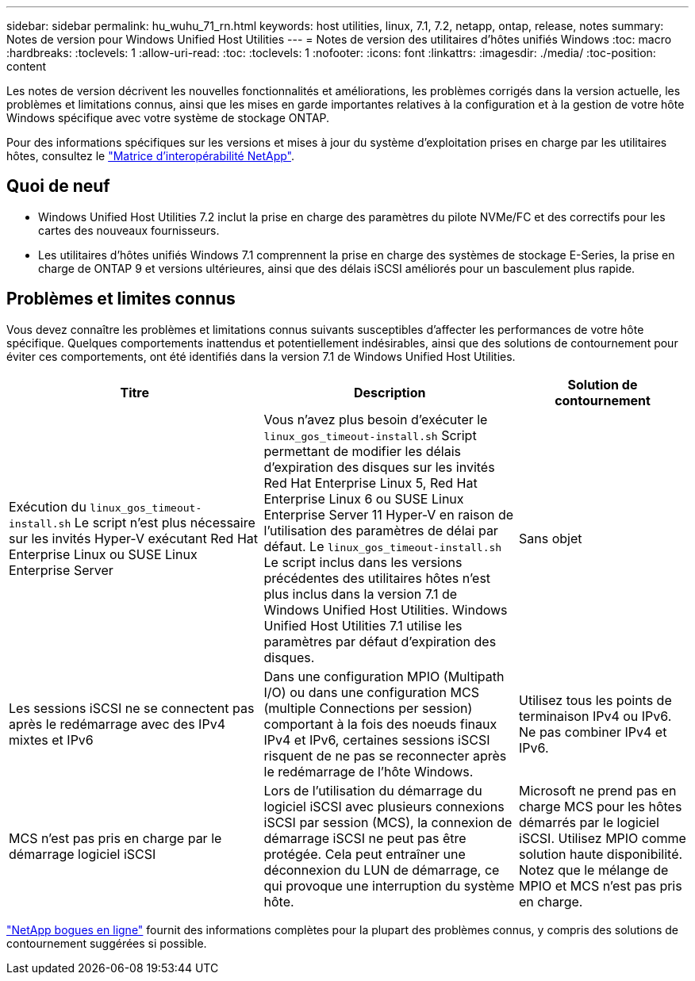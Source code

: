 ---
sidebar: sidebar 
permalink: hu_wuhu_71_rn.html 
keywords: host utilities, linux, 7.1, 7.2, netapp, ontap, release, notes 
summary: Notes de version pour Windows Unified Host Utilities 
---
= Notes de version des utilitaires d'hôtes unifiés Windows
:toc: macro
:hardbreaks:
:toclevels: 1
:allow-uri-read: 
:toc: 
:toclevels: 1
:nofooter: 
:icons: font
:linkattrs: 
:imagesdir: ./media/
:toc-position: content


[role="lead"]
Les notes de version décrivent les nouvelles fonctionnalités et améliorations, les problèmes corrigés dans la version actuelle, les problèmes et limitations connus, ainsi que les mises en garde importantes relatives à la configuration et à la gestion de votre hôte Windows spécifique avec votre système de stockage ONTAP.

Pour des informations spécifiques sur les versions et mises à jour du système d'exploitation prises en charge par les utilitaires hôtes, consultez le link:https://mysupport.netapp.com/matrix/imt.jsp?components=65623;64703;&solution=1&isHWU&src=IMT["Matrice d'interopérabilité NetApp"^].



== Quoi de neuf

* Windows Unified Host Utilities 7.2 inclut la prise en charge des paramètres du pilote NVMe/FC et des correctifs pour les cartes des nouveaux fournisseurs.
* Les utilitaires d'hôtes unifiés Windows 7.1 comprennent la prise en charge des systèmes de stockage E-Series, la prise en charge de ONTAP 9 et versions ultérieures, ainsi que des délais iSCSI améliorés pour un basculement plus rapide.




== Problèmes et limites connus

Vous devez connaître les problèmes et limitations connus suivants susceptibles d'affecter les performances de votre hôte spécifique. Quelques comportements inattendus et potentiellement indésirables, ainsi que des solutions de contournement pour éviter ces comportements, ont été identifiés dans la version 7.1 de Windows Unified Host Utilities.

[cols="30, 30, 20"]
|===
| Titre | Description | Solution de contournement 


| Exécution du `linux_gos_timeout-install.sh` Le script n'est plus nécessaire sur les invités Hyper-V exécutant Red Hat Enterprise Linux ou SUSE Linux Enterprise Server | Vous n'avez plus besoin d'exécuter le `linux_gos_timeout-install.sh` Script permettant de modifier les délais d'expiration des disques sur les invités Red Hat Enterprise Linux 5, Red Hat Enterprise Linux 6 ou SUSE Linux Enterprise Server 11 Hyper-V en raison de l'utilisation des paramètres de délai par défaut. Le `linux_gos_timeout-install.sh` Le script inclus dans les versions précédentes des utilitaires hôtes n'est plus inclus dans la version 7.1 de Windows Unified Host Utilities. Windows Unified Host Utilities 7.1 utilise les paramètres par défaut d'expiration des disques. | Sans objet 


| Les sessions iSCSI ne se connectent pas après le redémarrage avec des IPv4 mixtes et IPv6 | Dans une configuration MPIO (Multipath I/O) ou dans une configuration MCS (multiple Connections per session) comportant à la fois des noeuds finaux IPv4 et IPv6, certaines sessions iSCSI risquent de ne pas se reconnecter après le redémarrage de l'hôte Windows. | Utilisez tous les points de terminaison IPv4 ou IPv6. Ne pas combiner IPv4 et IPv6. 


| MCS n'est pas pris en charge par le démarrage logiciel iSCSI | Lors de l'utilisation du démarrage du logiciel iSCSI avec plusieurs connexions iSCSI par session (MCS), la connexion de démarrage iSCSI ne peut pas être protégée. Cela peut entraîner une déconnexion du LUN de démarrage, ce qui provoque une interruption du système hôte. | Microsoft ne prend pas en charge MCS pour les hôtes démarrés par le logiciel iSCSI. Utilisez MPIO comme solution haute disponibilité. Notez que le mélange de MPIO et MCS n'est pas pris en charge. 
|===
link:https://mysupport.netapp.com/site/bugs-online/product["NetApp bogues en ligne"^] fournit des informations complètes pour la plupart des problèmes connus, y compris des solutions de contournement suggérées si possible.
